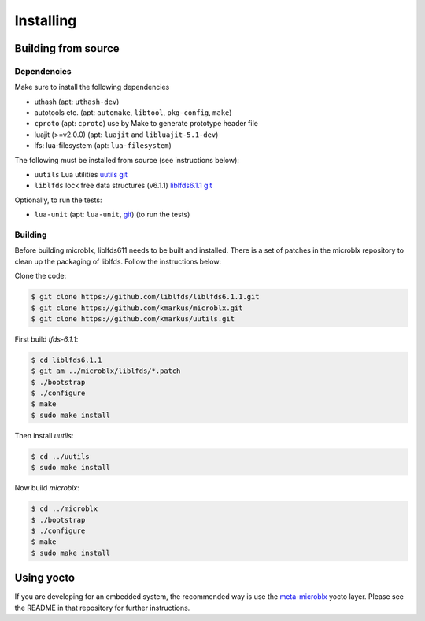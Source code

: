 Installing
==========

Building from source
--------------------

Dependencies
~~~~~~~~~~~~

Make sure to install the following dependencies

- uthash (apt: ``uthash-dev``)
- autotools etc. (apt: ``automake``, ``libtool``, ``pkg-config``, ``make``)
- ``cproto`` (apt: ``cproto``) use by Make to generate prototype
  header file
- luajit (>=v2.0.0) (apt: ``luajit`` and ``libluajit-5.1-dev``)
- lfs: lua-filesystem (apt: ``lua-filesystem``)

The following must be installed from source (see instructions below):

- ``uutils`` Lua utilities `uutils git <https://github.com/kmarkus/uutils>`_
- ``liblfds`` lock free data structures (v6.1.1) `liblfds6.1.1 git <https://github.com/liblfds/liblfds6.1.1>`_

Optionally, to run the tests:

- ``lua-unit`` (apt: ``lua-unit``, `git
  <https://github.com/bluebird75/luaunit>`_) (to run the tests)

Building
~~~~~~~~

Before building microblx, liblfds611 needs to be built and
installed. There is a set of patches in the microblx repository to
clean up the packaging of liblfds. Follow the instructions below:

Clone the code:

.. code:: bash

   $ git clone https://github.com/liblfds/liblfds6.1.1.git
   $ git clone https://github.com/kmarkus/microblx.git
   $ git clone https://github.com/kmarkus/uutils.git


First build *lfds-6.1.1*:

.. code:: bash

	  $ cd liblfds6.1.1
	  $ git am ../microblx/liblfds/*.patch
	  $ ./bootstrap
	  $ ./configure
	  $ make
	  $ sudo make install

Then install *uutils*:

.. code:: bash

	  $ cd ../uutils
	  $ sudo make install


Now build *microblx*:

.. code:: bash

	  $ cd ../microblx
	  $ ./bootstrap
	  $ ./configure
	  $ make
	  $ sudo make install


Using yocto
-----------

If you are developing for an embedded system, the recommended way is
use the `meta-microblx <https://github.com/kmarkus/meta-microblx>`_
yocto layer. Please see the README in that repository for further
instructions.
